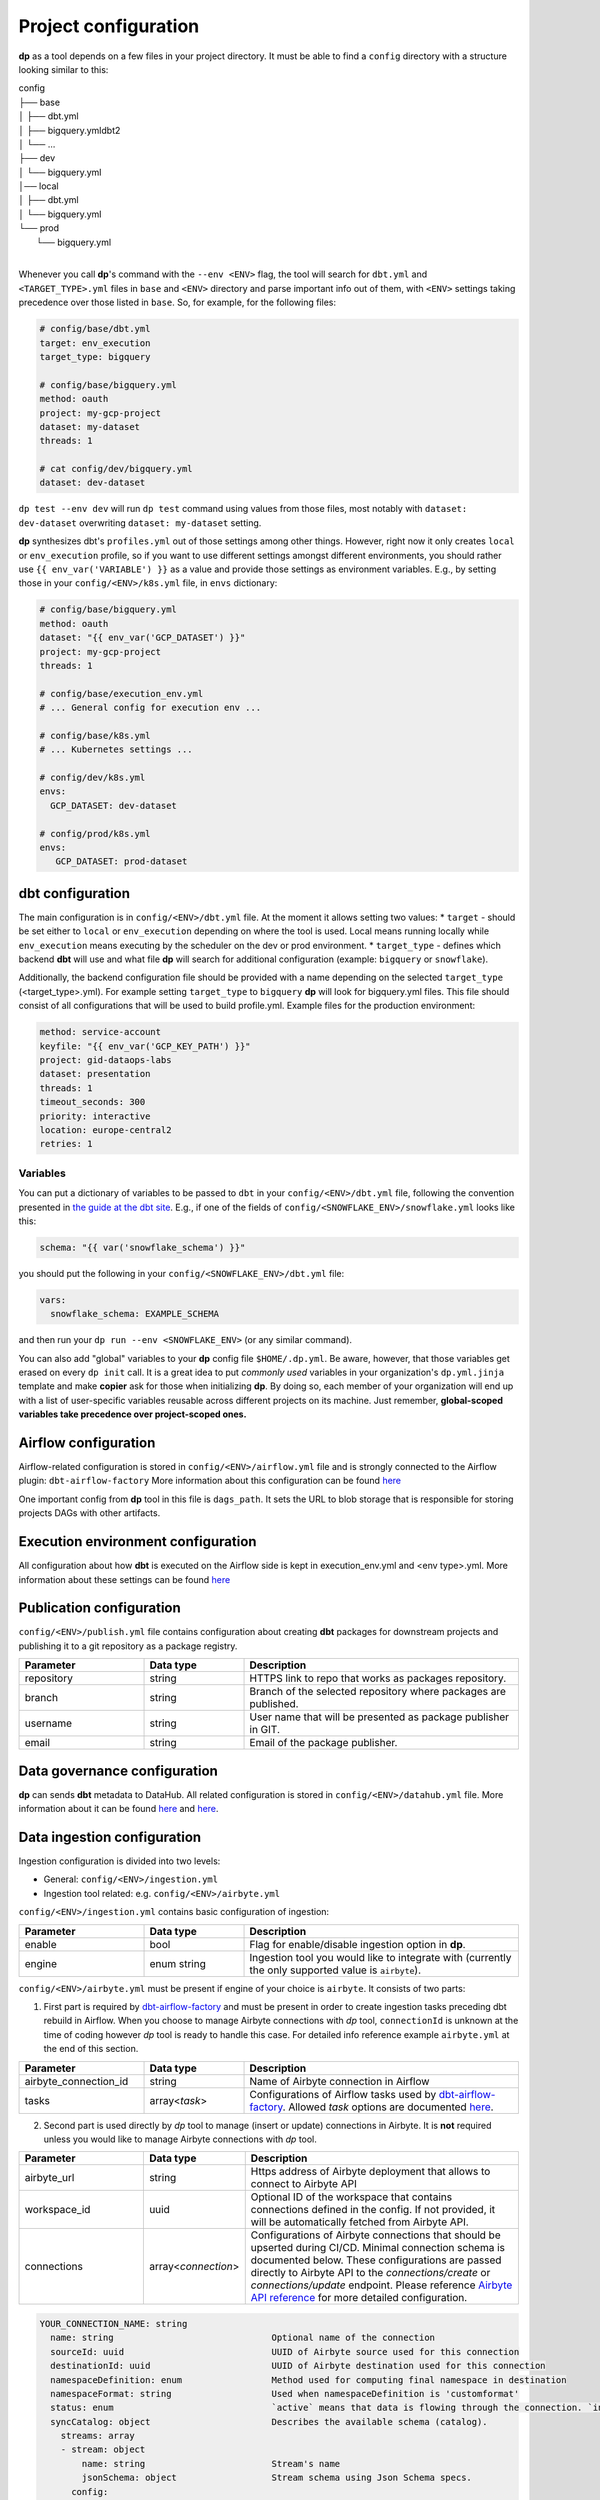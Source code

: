 Project configuration
===========

**dp** as a tool depends on a few files in your project directory. It must be able to find a ``config`` directory with
a structure looking similar to this:

| config
| ├── base
| │   ├── dbt.yml
| │   ├── bigquery.ymldbt2
| │   └── ...
| ├── dev
| │   └── bigquery.yml
| │── local
| │   ├── dbt.yml
| │   └── bigquery.yml
| └── prod
|     └── bigquery.yml
|

Whenever you call **dp**'s command with the ``--env <ENV>`` flag, the tool will search for ``dbt.yml`` and
``<TARGET_TYPE>.yml`` files in ``base`` and ``<ENV>`` directory and parse important info out of them, with ``<ENV>``
settings taking precedence over those listed in ``base``. So, for example, for the following files:

.. code-block:: yaml

 # config/base/dbt.yml
 target: env_execution
 target_type: bigquery

 # config/base/bigquery.yml
 method: oauth
 project: my-gcp-project
 dataset: my-dataset
 threads: 1

 # cat config/dev/bigquery.yml
 dataset: dev-dataset

``dp test --env dev`` will run ``dp test`` command using values from those files, most notably with ``dataset: dev-dataset`` overwriting
``dataset: my-dataset`` setting.

**dp** synthesizes dbt's ``profiles.yml`` out of those settings among other things. However, right now it only creates
``local`` or ``env_execution`` profile, so if you want to use different settings amongst different environments, you
should rather use ``{{ env_var('VARIABLE') }}`` as a value and provide those settings as environment variables. E.g., by
setting those in your ``config/<ENV>/k8s.yml`` file, in ``envs`` dictionary:

.. code-block:: yaml

 # config/base/bigquery.yml
 method: oauth
 dataset: "{{ env_var('GCP_DATASET') }}"
 project: my-gcp-project
 threads: 1

 # config/base/execution_env.yml
 # ... General config for execution env ...

 # config/base/k8s.yml
 # ... Kubernetes settings ...

 # config/dev/k8s.yml
 envs:
   GCP_DATASET: dev-dataset

 # config/prod/k8s.yml
 envs:
    GCP_DATASET: prod-dataset

dbt configuration
++++++++++++++++++++++++++++++

The main configuration is in ``config/<ENV>/dbt.yml`` file. At the moment it allows setting two values:
* ``target`` - should be set either to ``local`` or ``env_execution`` depending on where the tool is used. Local means
running locally while ``env_execution`` means executing by the scheduler on the dev or prod environment.
* ``target_type`` - defines which backend **dbt** will use and what file **dp** will search for additional configuration
(example: ``bigquery`` or ``snowflake``).

Additionally, the backend configuration file should be provided with a name depending on the selected ``target_type``
(<target_type>.yml). For example setting ``target_type`` to ``bigquery`` **dp** will look for bigquery.yml files.
This file should consist of all configurations that will be used to build profile.yml. Example files for the production
environment:

.. code-block:: yaml

   method: service-account
   keyfile: "{{ env_var('GCP_KEY_PATH') }}"
   project: gid-dataops-labs
   dataset: presentation
   threads: 1
   timeout_seconds: 300
   priority: interactive
   location: europe-central2
   retries: 1

Variables
~~~~~~~~~~~~~~~~~~~~~~~~~~~~~~~~~~~~~~~~~~~~~~~~~~~~~~~~~

You can put a dictionary of variables to be passed to ``dbt`` in your ``config/<ENV>/dbt.yml`` file, following the convention
presented in `the guide at the dbt site <https://docs.getdbt.com/docs/building-a-dbt-project/building-models/using-variables#defining-variables-in-dbt_projectyml>`_.
E.g., if one of the fields of ``config/<SNOWFLAKE_ENV>/snowflake.yml`` looks like this:

.. code-block:: yaml

 schema: "{{ var('snowflake_schema') }}"

you should put the following in your ``config/<SNOWFLAKE_ENV>/dbt.yml`` file:

.. code-block:: yaml

 vars:
   snowflake_schema: EXAMPLE_SCHEMA

and then run your ``dp run --env <SNOWFLAKE_ENV>`` (or any similar command).

You can also add "global" variables to your **dp** config file ``$HOME/.dp.yml``. Be aware, however, that those variables
get erased on every ``dp init`` call. It is a great idea to put *commonly used* variables in your organization's
``dp.yml.jinja`` template and make **copier** ask for those when initializing **dp**. By doing so, each member of your
organization will end up with a list of user-specific variables reusable across different projects on its machine.
Just remember, **global-scoped variables take precedence over project-scoped ones.**

Airflow configuration
++++++++++++++++++++++++++++++

Airflow-related configuration is stored in ``config/<ENV>/airflow.yml`` file and is strongly connected to the Airflow plugin: ``dbt-airflow-factory``
More information about this configuration can be found `here <https://dbt-airflow-factory.readthedocs.io/en/latest/configuration.html#airflow-yml-file>`_

One important config from **dp** tool in this file is ``dags_path``. It sets the URL to blob storage that is responsible for
storing projects DAGs with other artifacts.

Execution environment configuration
++++++++++++++++++++++++++++++

All configuration about how **dbt** is executed on the Airflow side is kept in execution_env.yml and <env type>.yml. More
information about these settings can be found `here <https://dbt-airflow-factory.readthedocs.io/en/latest/configuration.html#execution-env-yml-file>`_

Publication configuration
++++++++++++++++++++++++++++++

``config/<ENV>/publish.yml`` file contains configuration about creating **dbt** packages for downstream projects and
publishing it to a git repository as a package registry.

.. list-table::
   :widths: 25 20 55
   :header-rows: 1

   * - Parameter
     - Data type
     - Description
   * - repository
     - string
     - HTTPS link to repo that works as packages repository.
   * - branch
     - string
     - Branch of the selected repository where packages are published.
   * - username
     - string
     - User name that will be presented as package publisher in GIT.
   * - email
     - string
     - Email of the package publisher.

Data governance configuration
++++++++++++++++++++++++++++++

**dp** can sends **dbt** metadata to DataHub. All related configuration is stored in ``config/<ENV>/datahub.yml`` file.
More information about it can be found `here <https://datahubproject.io/docs/metadata-ingestion#recipes>`_ and `here <https://datahubproject.io/docs/generated/ingestion/sources/dbt>`_.

Data ingestion configuration
++++++++++++++++++++++++++++++

Ingestion configuration is divided into two levels:

- General: ``config/<ENV>/ingestion.yml``
- Ingestion tool related: e.g. ``config/<ENV>/airbyte.yml``

``config/<ENV>/ingestion.yml`` contains basic configuration of ingestion:

.. list-table::
   :widths: 25 20 55
   :header-rows: 1

   * - Parameter
     - Data type
     - Description
   * - enable
     - bool
     - Flag for enable/disable ingestion option in **dp**.
   * - engine
     - enum string
     - Ingestion tool you would like to integrate with (currently the only supported value is ``airbyte``).

``config/<ENV>/airbyte.yml`` must be present if engine of your choice is ``airbyte``. It consists of two parts:

1. First part is required by `dbt-airflow-factory <https://github.com/getindata/dbt-airflow-factory>`_
   and must be present in order to create ingestion tasks preceding dbt rebuild in Airflow. When you choose to manage
   Airbyte connections with `dp` tool, ``connectionId`` is unknown at the time of coding however `dp` tool is ready to
   handle this case. For detailed info reference example ``airbyte.yml`` at the end of this section.

.. list-table::
   :widths: 25 20 55
   :header-rows: 1

   * - Parameter
     - Data type
     - Description
   * - airbyte_connection_id
     - string
     - Name of Airbyte connection in Airflow
   * - tasks
     - array<*task*>
     - Configurations of Airflow tasks used by `dbt-airflow-factory <https://github.com/getindata/dbt-airflow-factory>`_.
       Allowed *task* options are documented `here <https://dbt-airflow-factory.readthedocs.io/en/latest/configuration.html#id3>`_.

2. Second part is used directly by `dp` tool to manage (insert or update) connections in Airbyte. It is **not** required
   unless you would like to manage Airbyte connections with `dp` tool.

.. list-table::
   :widths: 25 20 55
   :header-rows: 1

   * - Parameter
     - Data type
     - Description
   * - airbyte_url
     - string
     - Https address of Airbyte deployment that allows to connect to Airbyte API
   * - workspace_id
     - uuid
     - Optional ID of the workspace that contains connections defined in the config. If not provided, it will be automatically fetched from Airbyte API.
   * - connections
     - array<*connection*>
     - Configurations of Airbyte connections that should be upserted during CI/CD. Minimal connection schema is documented below.
       These configurations are passed directly to Airbyte API to the `connections/create` or `connections/update` endpoint.
       Please reference
       `Airbyte API reference <https://airbyte-public-api-docs.s3.us-east-2.amazonaws.com/rapidoc-api-docs.html#post-/v1/connections/create>`_
       for more detailed configuration.

.. code-block:: text

  YOUR_CONNECTION_NAME: string
    name: string                              Optional name of the connection
    sourceId: uuid                            UUID of Airbyte source used for this connection
    destinationId: uuid                       UUID of Airbyte destination used for this connection
    namespaceDefinition: enum                 Method used for computing final namespace in destination
    namespaceFormat: string                   Used when namespaceDefinition is 'customformat'
    status: enum                              `active` means that data is flowing through the connection. `inactive` means it is not
    syncCatalog: object                       Describes the available schema (catalog).
      streams: array
      - stream: object
          name: string                        Stream's name
          jsonSchema: object                  Stream schema using Json Schema specs.
        config:
          syncMode: enum                      Allowed: full_refresh | incremental
          destinationSyncMode: enum           Allowed: append | overwrite | append_dedup
          aliasName: string                   Alias name to the stream to be used in the destination

Example ``airbyte.yml`` might look like the following. Notice (highlighted lines) how connection name in ``connections``
array has the same name as the environmental variable in `task[0].connection_id` attribute. During CI/CD, after the
connection creation in Airbyte, variable ``${POSTGRES_BQ_CONNECTION}`` is substituted by the received Airbyte
connection UUID and passed in config to dbt-airflow-factory tool.

.. code-block:: yaml
   :linenos:
   :emphasize-lines: 6,13

   # dbt-airflow-factory configuration properties:
   airbyte_connection_id: airbyte_connection_id
   tasks:
     - api_version: v1
       asyncronous: false
       connection_id: ${POSTGRES_BQ_CONNECTION}
       task_id: postgres_bq_connection_sync_task
       timeout: 600
       wait_seconds: 3
   # Airbyte connection managing properties:
   airbyte_url: https://airbyte-dev.company.com
   connections:
     POSTGRES_BQ_CONNECTION:
       name: postgres_bq_connection
       sourceId: c3aa49f0-90dd-4c8e-9641-505a2f6cb65c
       destinationId: 3f47dbf1-11f3-41b0-945f-9463c82f711b
       namespaceDefinition: customformat
       namespaceFormat: ingestion_pg
       status: active
       syncCatalog:
         streams:
          - stream:
              name: raw_orders
              jsonSchema:
                properties:
                  id:
                    airbyte_type: integer
                    type: number
                  order_date:
                    format: date
                    type: string
                  status:
                    type: string
                  user_id:
                    airbyte_type: integer
                    type: number
                type: object
            config:
              syncMode: full_refresh
              destinationSyncMode: append
              aliasName: raw_orders

Business Intelligence configuration
++++++++++++++++++++++++++++++

BI configuration is divided into two levels:

- General: ``config/<ENV>/bi.yml`` file
- BI tool related: e.g. ``config/<ENV>/looker.yml``

``config/<ENV>/bi.yml`` contains basic configuration about BI integration:

.. list-table::
   :widths: 25 20 55
   :header-rows: 1

   * - Parameter
     - Data type
     - Description
   * - is_bi_enabled
     - bool
     - Flag for enable/disable BI option in **dp**.
   * - bi_target
     - string
     - BI tool you want to working with (currently only Looker is supported).
   * - is_bi_compile
     - bool
     - Whether generate BI code in compile phase?
   * - is_bi_deploy
     - bool
     - Whether deploy and push BI codes?

``config/<ENV>/looker.yml`` contains more detailed configuration related to BI tool:

.. list-table::
   :widths: 25 20 55
   :header-rows: 1

   * - Parameter
     - Data type
     - Description
   * - looker_repository
     - string
     - Git repository used by Looker project you want to integrate.
   * - looker_repository_username
     - string
     - Git config - username for operating with repository
   * - looker_repository_email
     - string
     - Git config - user email for operating with repository
   * - looker_project_id
     - string
     - Looker's project ID
   * - looker_webhook_secret
     - string
     - Looker's project webhook secret for deployment
   * - looker_repository_branch
     - string
     - Looker's repository branch for deploy new codes
   * - looker_instance_url
     - string
     - URL for you Looker instance

Example ``looker.yml`` file might look like this:

.. code-block:: yaml
   :linenos:

   looker_repository: git@gitlab.com:company/looker/pipeline-example-looker.git
   looker_repository_username: "{{ env_var('LOOKER_REPO_USERNAME') }}"
   looker_repository_email: name-surname@company.com
   looker_project_id: my_looker_project
   looker_webhook_secret: "{{ env_var('LOOKER_WEBHOOK_SECRET') }}"
   looker_repository_branch: main
   looker_instance_url: https://looker.company.com/

dbt Cloud configuration
++++++++++++++++++++++++++++++

``config/dbtcloud.yml`` contains configuration related to dbt Cloud:

.. list-table::
   :widths: 25 20 55
   :header-rows: 1

   * - Parameter
     - Data type
     - Description
   * - project_name
     - string
     - Name of the project to be created in dbt Cloud
   * - environments
     - Array
     - Details of the environments to be created in dbt Cloud

Configuration of the environments:

.. list-table::
   :widths: 25 20 55
   :header-rows: 1

   * - Parameter
     - Data type
     - Description
   * - name
     - string
     - Name of the environment that will be created in dbt Cloud
   * - type
     - string
     - In dbt Cloud, there are two types of environments: deployment and development. Deployment environments determine the settings used when jobs created within that environment are executed. Development environments determine the settings used in the dbt Cloud IDE for that particular dbt Cloud Project. Each dbt Cloud project can only have a single development environment but can have any number of deployment environments.
   * - dbt_version
     - string
     - The dbt version used in this environment
   * - schedule_interval
     - string
     - The cron expression with which the example job will be run. This setting is only needed for the deployment environment.
   * - config_dir
     - string
     - The name of the dp env directory where the bigquery configuration for the environment is located. The name of the project in GCP and target dataset will be read from it.

Example ``dbtcloud.yml`` file might look like this:

.. code-block:: yaml

    project_name: "Data Pipelines Project"
    environments:
      - name: "Develop"
        dbt_version: "1.0.0"
        type: "development"
        config_dir: "dev"
      - name: "Production"
        dbt_version: "1.0.0"
        type: "deployment"
        config_dir: "prod"
        schedule_interval: "0 12 * * *"

